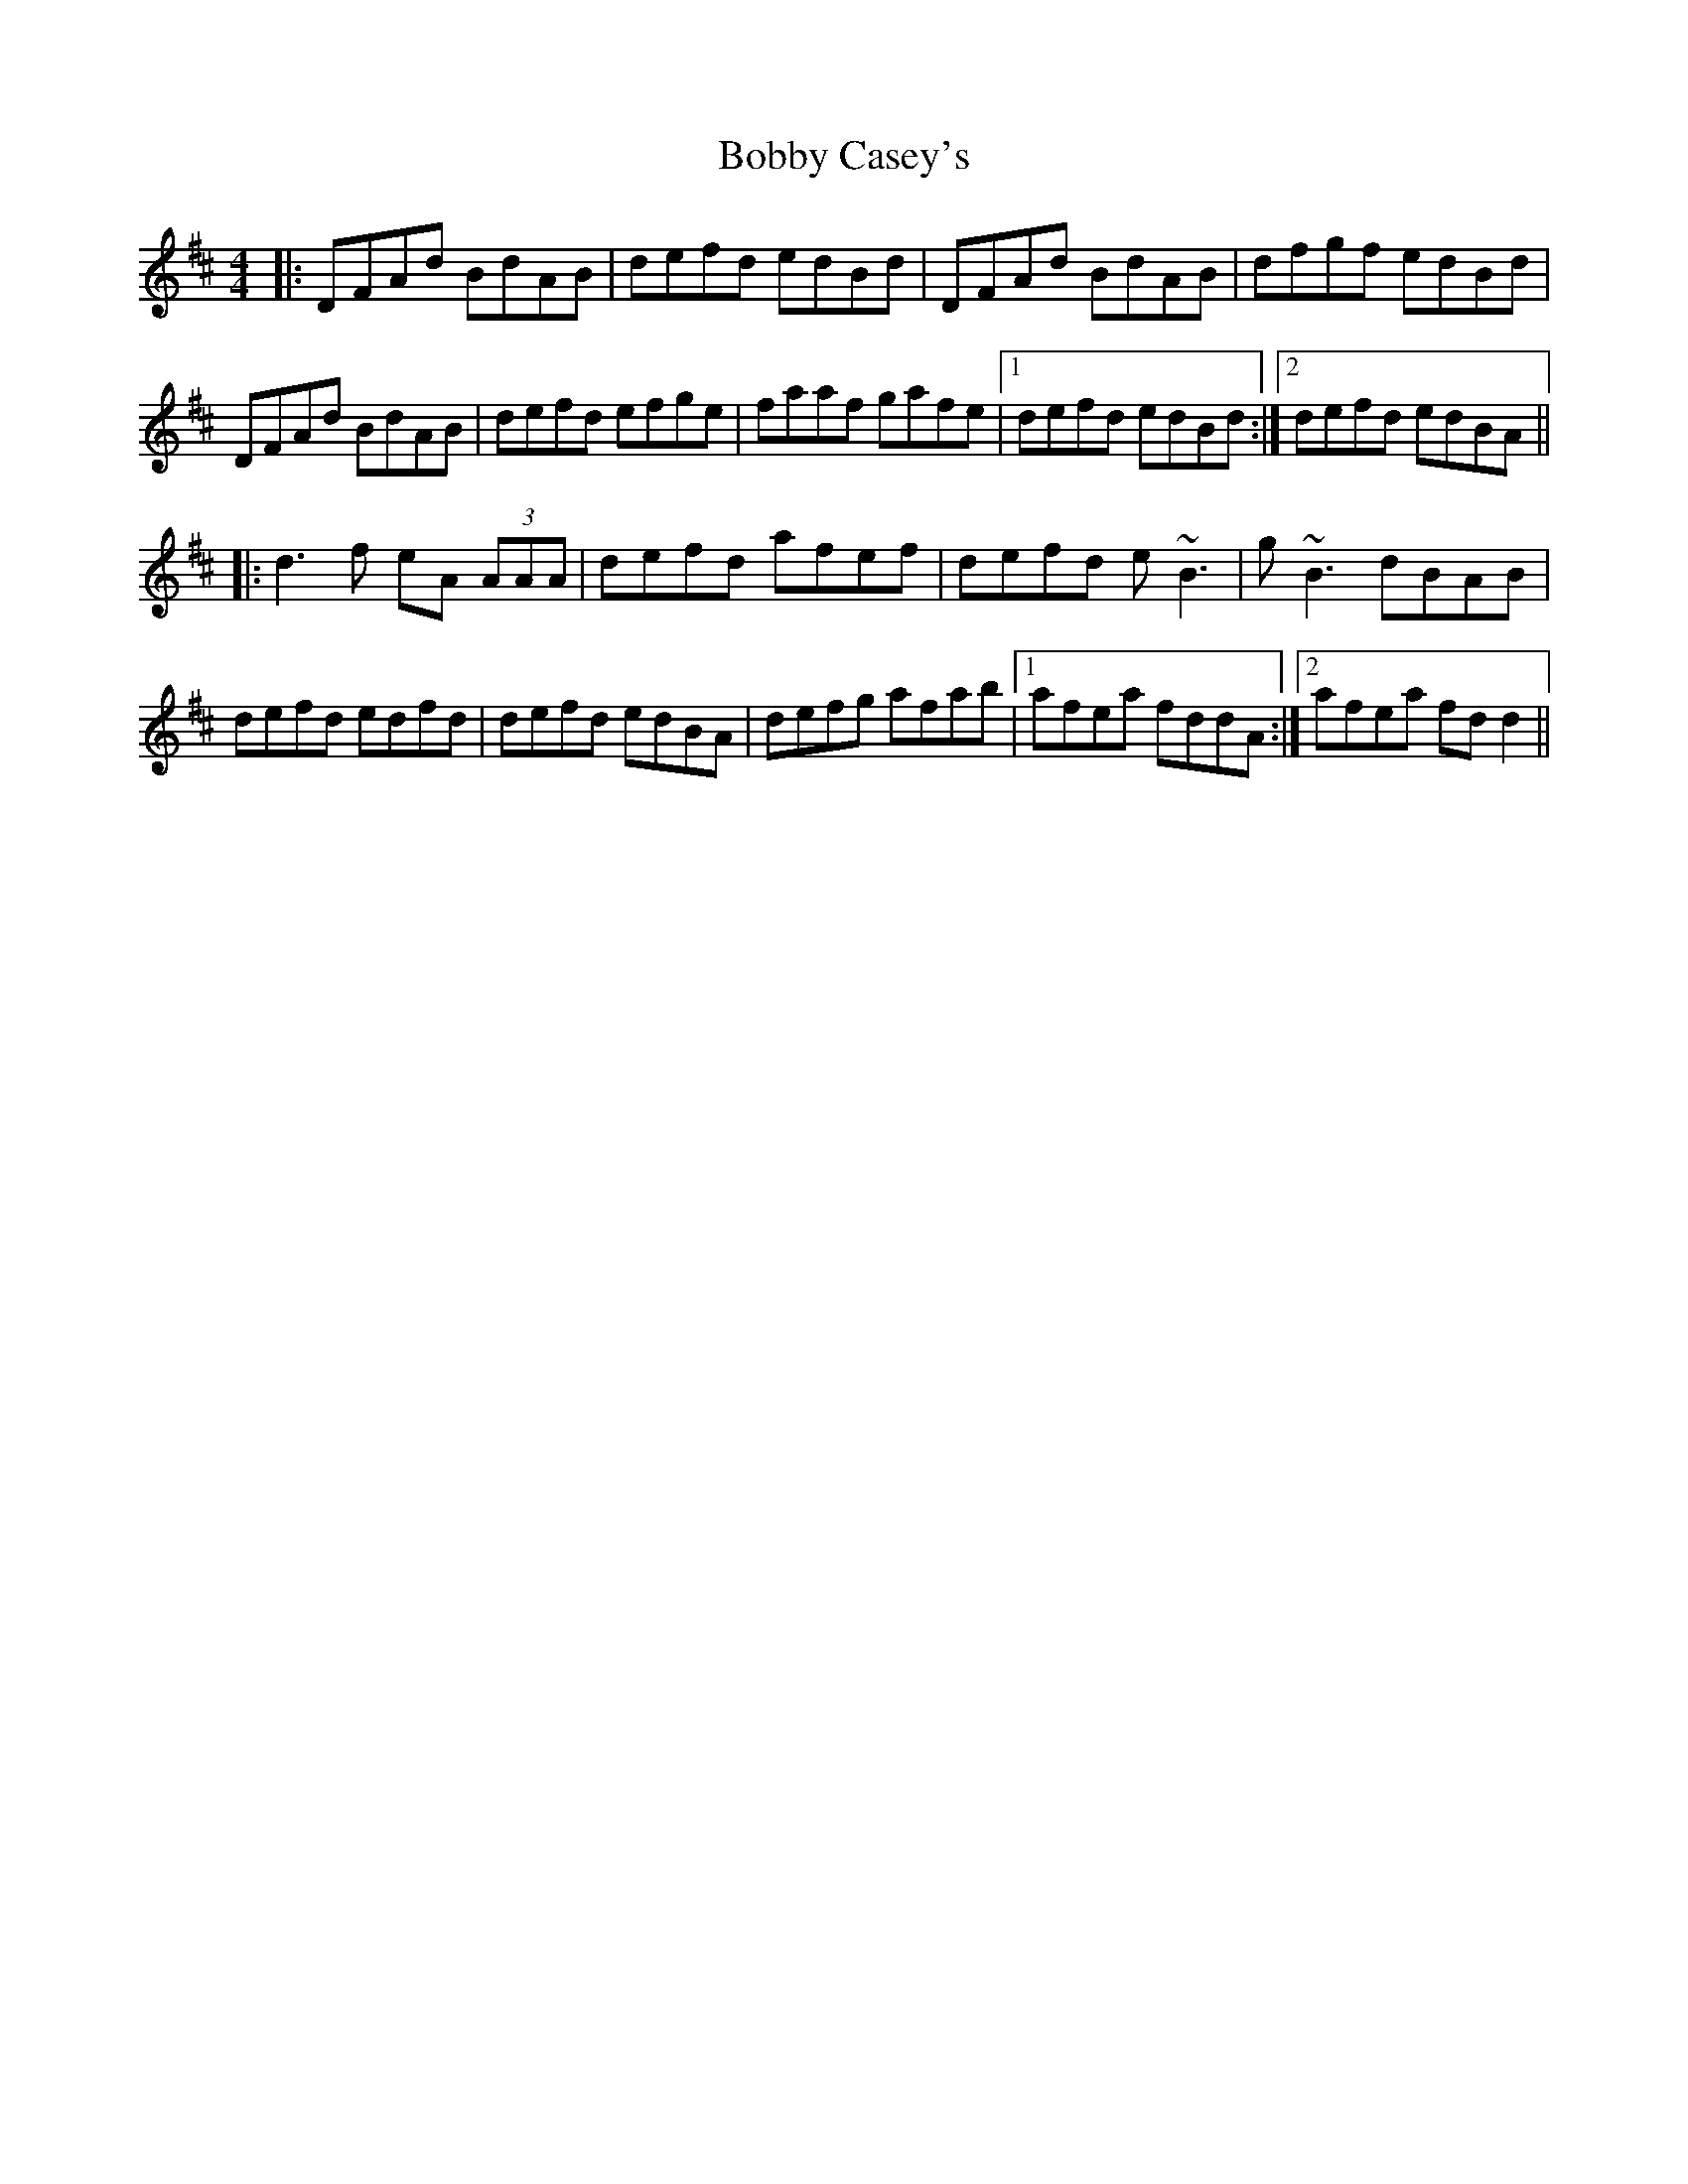 X: 4287
T: Bobby Casey's
R: reel
M: 4/4
K: Dmajor
|:DFAd BdAB|defd edBd|DFAd BdAB|dfgf edBd|
DFAd BdAB|defd efge|faaf gafe|1 defd edBd:|2 defd edBA||
|:d3f eA (3AAA|defd afef|defd e~B3|g~B3 dBAB|
defd edfd|defd edBA|defg afab|1 afea fddA:|2 afea fd d2||

